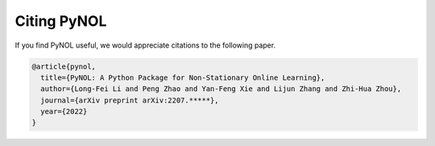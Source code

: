 Citing PyNOL
============

If you find PyNOL useful, we would appreciate citations to the following
paper.

.. code:: tex

   @article{pynol,
     title={PyNOL: A Python Package for Non-Stationary Online Learning},
     author={Long-Fei Li and Peng Zhao and Yan-Feng Xie and Lijun Zhang and Zhi-Hua Zhou},
     journal={arXiv preprint arXiv:2207.*****},
     year={2022}
   }

